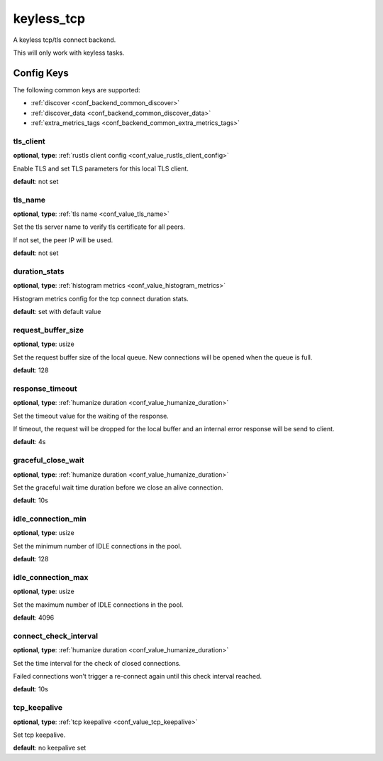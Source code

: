 .. _configuration_backend_keyless_tcp:

***********
keyless_tcp
***********

A keyless tcp/tls connect backend.

This will only work with keyless tasks.

Config Keys
===========

The following common keys are supported:

* :ref:`discover <conf_backend_common_discover>`
* :ref:`discover_data <conf_backend_common_discover_data>`
* :ref:`extra_metrics_tags <conf_backend_common_extra_metrics_tags>`

tls_client
----------

**optional**, **type**: :ref:`rustls client config <conf_value_rustls_client_config>`

Enable TLS and set TLS parameters for this local TLS client.

**default**: not set

tls_name
--------

**optional**, **type**: :ref:`tls name <conf_value_tls_name>`

Set the tls server name to verify tls certificate for all peers.

If not set, the peer IP will be used.

**default**: not set

duration_stats
--------------

**optional**, **type**: :ref:`histogram metrics <conf_value_histogram_metrics>`

Histogram metrics config for the tcp connect duration stats.

**default**: set with default value

request_buffer_size
-------------------

**optional**, **type**: usize

Set the request buffer size of the local queue. New connections will be opened when the queue is full.

**default**: 128

response_timeout
----------------

**optional**, **type**: :ref:`humanize duration <conf_value_humanize_duration>`

Set the timeout value for the waiting of the response.

If timeout, the request will be dropped for the local buffer and an internal error response will be send to client.

**default**: 4s

graceful_close_wait
-------------------

**optional**, **type**: :ref:`humanize duration <conf_value_humanize_duration>`

Set the graceful wait time duration before we close an alive connection.

**default**: 10s

idle_connection_min
-------------------

**optional**, **type**: usize

Set the minimum number of IDLE connections in the pool.

**default**: 128

idle_connection_max
-------------------

**optional**, **type**: usize

Set the maximum number of IDLE connections in the pool.

**default**: 4096

connect_check_interval
----------------------

**optional**, **type**: :ref:`humanize duration <conf_value_humanize_duration>`

Set the time interval for the check of closed connections.

Failed connections won't trigger a re-connect again until this check interval reached.

**default**: 10s

.. versionadded:: 0.3.4

tcp_keepalive
-------------

**optional**, **type**: :ref:`tcp keepalive <conf_value_tcp_keepalive>`

Set tcp keepalive.

**default**: no keepalive set
